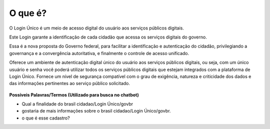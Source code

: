 ﻿O que é?
========

O Login Único é um meio de acesso digital do usuário aos serviços públicos digitais.

Este Login garante a identificação de cada cidadão que acessa os serviços digitais do governo.

Essa é a nova proposta do Governo federal, para facilitar a identificação e autenticação do cidadão, privilegiando a governança e a convergência autoritativa, e finalmente o controle de acesso unificado. 

Oferece um ambiente de autenticação digital único do usuário aos serviços públicos digitais, ou seja, com um único usuário e senha você poderá utilizar todos os serviços públicos digitais que estejam integrados com a plataforma de Login Único. Fornece um nível de segurança compatível com o grau de exigência, natureza e criticidade dos dados e das informações pertinentes ao serviço público solicitado.

.. figure:: _images/marca_gov_br.jpg
   :align: center
   :alt: marca gov.br representando Login Único
   
**Possíveis Palavras/Termos (Utilizado para busca no chatbot)** 

- Qual a finalidade do brasil cidadao/Login Único/govbr
- gostaria de mais informações sobre o brasil cidadao/Login Único/govbr.
- o que é esse cadastro?
 
.. |site externo| image:: _images/site-ext.gif
            